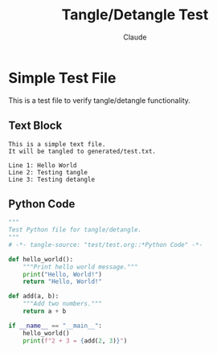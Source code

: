 #+TITLE: Tangle/Detangle Test
#+AUTHOR: Claude
#+PROPERTY: header-args :padline yes

* Simple Test File

This is a test file to verify tangle/detangle functionality.

** Text Block 
:PROPERTIES:
:header-args: :tangle generated/test.txt :mkdirp yes
:END:

#+begin_src text
This is a simple text file.
It will be tangled to generated/test.txt.

Line 1: Hello World
Line 2: Testing tangle
Line 3: Testing detangle
#+end_src

** Python Code
:PROPERTIES:
:header-args: :tangle generated/test.py :mkdirp yes
:END:

#+begin_src python
"""
Test Python file for tangle/detangle.
"""
# -*- tangle-source: "test/test.org::*Python Code" -*-

def hello_world():
    """Print hello world message."""
    print("Hello, World!")
    return "Hello, World!"

def add(a, b):
    """Add two numbers."""
    return a + b

if __name__ == "__main__":
    hello_world()
    print(f"2 + 3 = {add(2, 3)}")
#+end_src